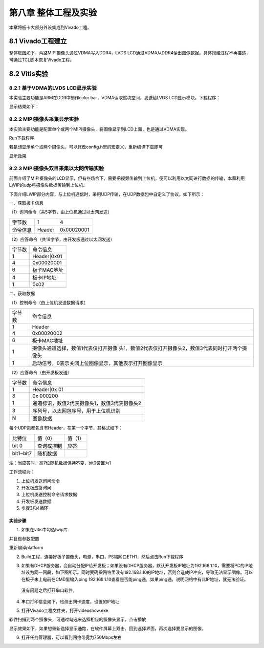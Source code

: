 第八章 整体工程及实验
=======================

本章将板卡大部分外设集成到Vivado工程。


8.1 Vivado工程建立
--------------------

整体框图如下，两路MIPI摄像头通过VDMA写入DDR4，LVDS
LCD通过VDMA从DDR4读出图像数据。具体搭建过程不再描述，可通过TCL脚本恢复Vivado工程。

.. image:: images/media/image240.png

8.2 Vitis实验
---------------

8.2.1 基于VDMA的LVDS LCD显示实验
~~~~~~~~~~~~~~~~~~~~~~~~~~~~~~~~~~

本实验主要功能是ARM在DDR中制作color bar，VDMA读取这块空间，发送给LVDS
LCD显示模块。下载程序：

.. image:: images/media/image241.png

.. image:: images/media/image242.png

显示结果如下：

.. image:: images/media/image132.png

8.2.2 MIPI摄像头采集显示实验
~~~~~~~~~~~~~~~~~~~~~~~~~~~~~~

本实验主要功能是配置单个或两个MIPI摄像头，将图像显示到LCD上面，也是通过VDMA实现。

.. image:: images/media/image243.png

Run下载程序

.. image:: images/media/image244.png

若是想显示单个或两个摄像头，可以修改config.h里的宏定义，重新编译下载即可

.. image:: images/media/image245.png

显示效果

.. image:: images/media/image246.png

8.2.3 MIPI摄像头双目采集以太网传输实验
~~~~~~~~~~~~~~~~~~~~~~~~~~~~~~~~~~~~~~~~

前面介绍了MIPI摄像头的LCD显示，但有些场合下，需要把视频传输到上位机，便可以利用以太网进行数据的传输，本章利用LWIP的udp将摄像头数据传输到上位机。

下面介绍LWIP部分内容，与上位机通信时，采用UDP传输，在UDP数据包中自定义了协议，如下所示：

一、获取板卡信息

（1）询问命令（共5字节，由上位机通过以太网发送）

+--------------+--------------+---------------------------------------+
| 字节数       | 1            | 4                                     |
+--------------+--------------+---------------------------------------+
| 命令信息     | Header       | 0x00020001                            |
+--------------+--------------+---------------------------------------+

（2）应答命令（共16字节，由开发板通过以太网发送）

+----------+-----------------------------------------------------------+
| 字节数   | 命令信息                                                  |
+----------+-----------------------------------------------------------+
| 1        | Header|0x01                                               |
+----------+-----------------------------------------------------------+
| 4        | 0x00020001                                                |
+----------+-----------------------------------------------------------+
| 6        | 板卡MAC地址                                               |
+----------+-----------------------------------------------------------+
| 4        | 板卡IP地址                                                |
+----------+-----------------------------------------------------------+
| 1        | 0x02                                                      |
+----------+-----------------------------------------------------------+

二、获取数据

（1）控制命令（由上位机发送数据请求）

+----------+-----------------------------------------------------------+
| 字节数   | 命令信息                                                  |
+----------+-----------------------------------------------------------+
| 1        | Header                                                    |
+----------+-----------------------------------------------------------+
| 4        | 0x00020002                                                |
+----------+-----------------------------------------------------------+
| 6        | 板卡MAC地址                                               |
+----------+-----------------------------------------------------------+
| 1        | 摄像头通道选择，数值1代表仅打开摄像                       |
|          | 头1，数值2代表仅打开摄像头2，数值3代表同时打开两个摄像头  |
+----------+-----------------------------------------------------------+
| 1        | 启动信号，0表示关闭上位图像显示，其他表示打开图像显示     |
+----------+-----------------------------------------------------------+

（2）应答命令（由开发板发送）

+----------+-----------------------------------------------------------+
| 字节数   | 命令信息                                                  |
+----------+-----------------------------------------------------------+
| 1        | Header|0x 01                                              |
+----------+-----------------------------------------------------------+
| 3        | 0x 000200                                                 |
+----------+-----------------------------------------------------------+
| 1        | 通道标识，数值2代表摄像头1，数值3代表摄像头2              |
+----------+-----------------------------------------------------------+
| 3        | 序列号，以太网包序号，用于上位机识别                      |
+----------+-----------------------------------------------------------+
| N        | 图像数据                                                  |
+----------+-----------------------------------------------------------+

每个UDP包都包含有Header，在第一个字节，其格式如下：

+-----------------------+----------------------+----------------------+
| 比特位                | 值（0）              | 值（1）              |
+-----------------------+----------------------+----------------------+
| bit 0                 | 查询或控制           | 应答                 |
+-----------------------+----------------------+----------------------+
| bit1~bit7             | 随机数据             |                      |
+-----------------------+----------------------+----------------------+

注：当应答时，高7位随机数据保持不变，bit0设置为1

工作流程为：

1) 上位机发送询问命令

2) 开发板应答询问

3) 上位机发送控制命令请求数据

4) 开发板发送数据

5) 步骤3和4循环

实验步骤
^^^^^^^^

1. 如果在vitis中勾选lwip库

.. image:: images/media/image247.png

并且做参数配置

.. image:: images/media/image248.png

.. image:: images/media/image249.png

.. image:: images/media/image250.png

重新编译platform

.. image:: images/media/image251.png

2. Build工程，连接好板子摄像头，电源，串口，PS端网口ETH1，然后点击Run下载程序

   .. image:: images/media/image252.png
      
   .. image:: images/media/image253.png
      
3. 如果有DHCP服务器，会自动分配IP给开发板；如果没有DHCP服务器，默认开发板IP地址为192.168.1.10，需要将PC的IP地址设为同一网段，如下图所示。同时要确保网络里没有192.168.1.10的IP地址，否则会造成IP冲突，导致无法显示图像。可以在板子未上电前在CMD里输入ping
   192.168.1.10查看是否能ping通，如果ping通，说明网络中有此IP地址，就无法验证。

..

   没有问题之后打开串口软件。

.. image:: images/media/image254.png

4. 串口打印信息如下，检测出网卡速度，设置的IP地址

.. image:: images/media/image255.png

5. 打开Vivado工程文件夹，打开videoshow.exe

.. image:: images/media/image256.png

软件扫描到两个摄像头，可通过勾选来选择相应的摄像头显示，点击播放

.. image:: images/media/image257.png

显示效果如下，如果想重新选择显示通路，在软件屏幕上双击，回到选择界面，再次选择要显示的图像。

.. image:: images/media/image258.png

6. 打开任务管理器，可以看到网络带宽为750Mbps左右

.. image:: images/media/image259.png
